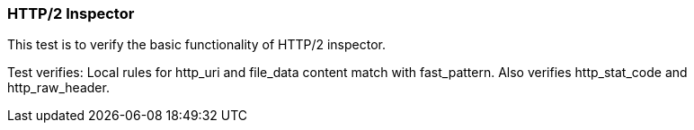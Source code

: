 === HTTP/2 Inspector

This test is to verify the basic functionality of HTTP/2 inspector.

Test verifies: Local rules for http_uri and file_data content match with fast_pattern.
Also verifies http_stat_code and http_raw_header.


